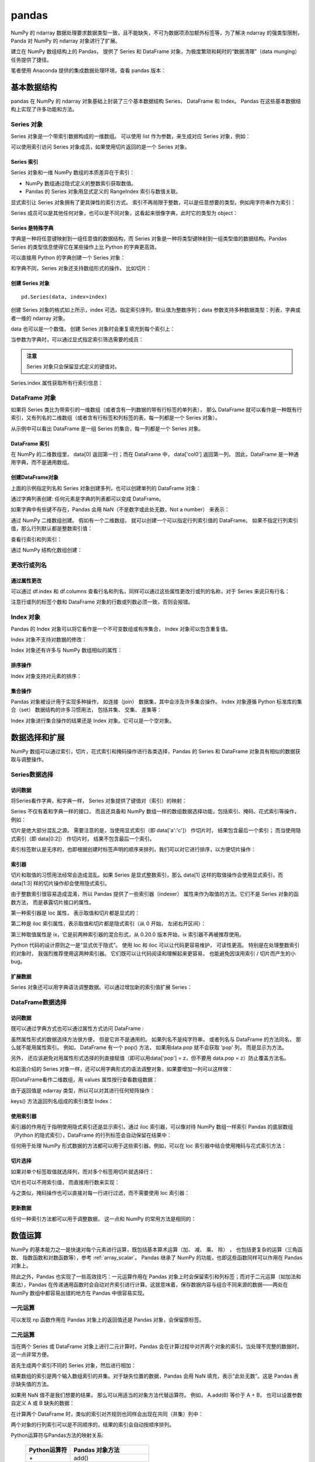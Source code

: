 pandas
================

NumPy 的 ndarray 数据处理要求数据类型一致，且不能缺失，不可为数据项添加额外标签等，为了解决 ndarray 的强类型限制，Panda 对 NumPy 的 ndarray 对象进行了扩展。

建立在 NumPy 数组结构上的 Pandas， 提供了 Series 和 DataFrame 对象，为极度繁琐和耗时的“数据清理”（data munging）任务提供了捷径。

笔者使用 Anaconda 提供的集成数据处理环境，查看 pandas 版本：

.. code-block:: python
  :linenos:
  :lineno-start: 0
  
  import pandas as pd
  print(pd.__version__)
  
  >>>
  0.20.3

基本数据结构
-------------------

pandas 在 NumPy 的 ndarray 对象基础上封装了三个基本数据结构 Series、 DataFrame 和 Index。 Pandas 在这些基本数据结构上实现了许多功能和方法。

Series 对象
~~~~~~~~~~~~~~~~ 

Series 对象是一个带索引数据构成的一维数组。 可以使用 list 作为参数，来生成对应 Series 对象，例如：

.. code-block:: python
  :linenos:
  :lineno-start: 0
    
  sdata = pd.Series([1, 2, 3.14])
  print(sdata)
  
  >>>
  0    1.00  # 默认使用从 0 开始的整数作为索引
  1    2.00
  2    3.14
  dtype: float64

  print(type(sdata).__name__)
  print(sdata.dtype)
  
  >>>
  Series
  float64

可以使用索引访问 Series 对象成员，如果使用切片返回的是一个 Series 对象。

.. code-block:: python
  :linenos:
  :lineno-start: 0
    
  print(type(sdata[1]).__name__, sdata[1])
  print(type(sdata[0:-1]).__name__)  
  
  >>>
  float64 2
  Series

Series 索引
``````````````

Series 对象和一维 NumPy 数组的本质差异在于索引：

- NumPy 数组通过隐式定义的整数索引获取数值。
- Pandas 的 Series 对象用显式定义的 RangeIndex 索引与数值关联。

.. code-block:: python
  :linenos:
  :lineno-start: 0
  
  # 打印 RangeIndex 类型
  print(sdata.index)
  
  >>>
  RangeIndex(start=0, stop=3, step=1)

显式索引让 Series 对象拥有了更具弹性的索引方式。 索引不再局限于整数，可以是任意想要的类型。例如用字符串作为索引：

.. code-block:: python
  :linenos:
  :lineno-start: 0
  
  sdata = pd.Series([1, 2, 3.14], index=['num1', 'num2', 'pi'])
  print(sdata)
  
  >>>
  num1    1.00
  num2    2.00
  pi      3.14
  dtype: float64
  
  # 使用字符串作为索引  
  print(sdata['pi'])
  
  >>>
  3.14

Series 成员可以是其他任何对象，也可以是不同对象，这看起来很像字典，此时它的类型为 object：

.. code-block:: python
  :linenos:
  :lineno-start: 0
  
  sdata = pd.Series({'a': 1, 'b': 2, 'c': 'abc'})
  print(sdata)
  
  >>>
  a      1
  b      2
  c    abc
  dtype: object

Series 是特殊字典
``````````````````

字典是一种将任意键映射到一组任意值的数据结构，而 Series 对象是一种将类型键映射到一组类型值的数据结构。Pandas Series 的类型信息使得它在某些操作上比 Python 的字典更高效。

可以直接用 Python 的字典创建一个 Series 对象：

.. code-block:: python
  :linenos:
  :lineno-start: 0
  
  id_dicts = {'John': 100,
              'Tom' : 101,
              'Bill': 102}
  ids = pd.Series(id_dicts)
  print(ids['Bill'])
  
  >>>
  102
  
  # 元素顺序按照索引字母大小进行排序
  print(ids)
  
  >>>
  Bill    102
  John    100
  Tom     101
  dtype: int64

和字典不同，Series 对象还支持数组形式的操作， 比如切片：

.. code-block:: python
  :linenos:
  :lineno-start: 0
  
  # 注意切片索引顺序不是按照字典中元素定义顺序，而是按照 Series 对象的索引顺序
  sub_ids = ids['Bill':'John']
  print(sub_ids)
  
  >>>
  Bill    102
  John    100
  dtype: int64

创建 Series 对象
``````````````````

::

  pd.Series(data, index=index)

创建 Series 对象的格式如上所示，index 可选，指定索引序列，默认值为整数序列；data 参数支持多种数据类型：列表，字典或者一维的 ndarray 对象。

.. code-block:: python
  :linenos:
  :lineno-start: 0
    
  ndata = np.arange(1, 4, 1)
  sdata = pd.Series(ndata)
  print(sdata)
  
  >>>
  0    1
  1    2
  2    3
  dtype: int32

data 也可以是一个数值， 创建 Series 对象时会重复填充到每个索引上：

.. code-block:: python
  :linenos:
  :lineno-start: 0
  
  sdata = pd.Series(1, index=['a', 'b', 'c'])
  print(sdata)
  
  >>>
  a    1
  b    1
  c    1
  dtype: int64

当参数为字典时，可以通过显式指定索引筛选需要的成员：

.. code-block:: python
  :linenos:
  :lineno-start: 0

  subsdata = pd.Series({'a': 1, 'b': 2, 'c': 'abc'}, index=['a', 'c'])
  print(subsdata)
  
  >>>
  a    1
  c    abc
  dtype: object

.. admonition:: 注意

  Series 对象只会保留显式定义的键值对。

Series.index 属性获取所有行索引信息：

.. code-block:: python
  :linenos:
  :lineno-start: 0
  
  # 获取行索引信息
  print(subsdata.index)

  >>>
  Index(['a', 'c'], dtype='object')

DataFrame 对象
~~~~~~~~~~~~~~~~

如果将 Series 类比为带索引的一维数组（或者含有一列数据的带有行标签的单列表）， 那么 DataFrame 就可以看作是一种既有行索引，又有列名的二维数组（或者含有行标签和列标签的表，每一列都是一个 Series 对象）。

.. code-block:: python
  :linenos:
  :lineno-start: 0
  
  id_dicts = {'John': 100,
              'Tom' : 101,
              'Bill': 102}
  
  age_dicts = {'John': 20,
               'Tom' : 21,
               'Bill': 19}

  studentd = pd.DataFrame({'id':  pd.Series(id_dicts),
                          'age': pd.Series(age_dicts)})
  print(studentd)
  
  >>>
        age   id
  Bill   19  102
  John   20  100
  Tom    21  101

从示例中可以看出 DataFrame 是一组 Series 的集合，每一列都是一个 Series 对象。

DataFrame 索引
``````````````````

在 NumPy 的二维数组里， data[0] 返回第一行；而在 DataFrame 中， data['col0'] 返回第一列。 因此，DataFrame 是一种通用字典，而不是通用数组。

.. code-block:: python
  :linenos:
  :lineno-start: 0

  # 使用列名字访问特定列
  print(studentd['age'])
  
  >>>
  Bill    19
  John    20
  Tom     21
  Name: age, dtype: int64
  
  # 指定列名和行名
  print(studentd['age']['John'])
  
  >>>
  20

创建DataFrame对象 
```````````````````

上面的示例指定列名和 Series 对象创建多列，也可以创建单列的 DataFrame 对象：

.. code-block:: python
  :linenos:
  :lineno-start: 0
  
  # 以下两种创建方式等价
  ids = pd.Series(id_dicts)
  
  # 通过 Series 对象字典创建
  studentd = pd.DataFrame({'id': ids})
  studentd = pd.DataFrame(ids, columns=['id'])

通过字典列表创建: 任何元素是字典的列表都可以变成 DataFrame。 

.. code-block:: python
  :linenos:
  :lineno-start: 0
    
  # 创建字典列表
  num = [{'num0': i, 'num*3': 3 * i} for i in range(3)]
  print(num)
  
  >>>
  [{'num0': 0, 'num*3': 0}, {'num0': 1, 'num*3': 3}, {'num0': 2, 'num*3': 6}]
  
  # 创建 DataFrame 对象
  print(pd.DataFrame(num))
  
  >>>
     num*3  num0
  0      0     0
  1      3     1
  2      6     2

如果字典中有些键不存在，Pandas 会用 NaN（不是数字或此处无数，Not a number） 来表示：

.. code-block:: python
  :linenos:
  :lineno-start: 0
    
  numd = pd.DataFrame([{'a': 1, 'b': 2}, {'b': 3, 'c': 4}])
  print(numd)
  
       a  b    c
  0  1.0  2  NaN
  1  NaN  3  4.0

通过 NumPy 二维数组创建。 假如有一个二维数组， 就可以创建一个可以指定行列索引值的 DataFrame。 如果不指定行列索引值，那么行列默认都是整数索引值：

.. code-block:: python
  :linenos:
  :lineno-start: 0
  
  narray = np.random.randint(3, size=(3, 2))
  print(narray)
  
  >>>
  [[2 0]
   [2 2]
   [2 1]]
   
  df = pd.DataFrame(narray,
                    columns = ['foo', 'bar'],
                    index=['a', 'b', 'c'])
  print(df)
  
  >>>
     foo  bar
  a    2    0
  b    2    2
  c    2    1

查看行索引和列索引：

.. code-block:: python
  :linenos:
  :lineno-start: 0

  print(df.index)
  print(df.columns)  
  
  >>>
  Index(['a', 'b', 'c'], dtype='object')
  Index(['foo', 'bar'], dtype='object')
    
通过 NumPy 结构化数组创建：

.. code-block:: python
  :linenos:
  :lineno-start: 0
  
  A = np.ones(3, dtype=[('A', 'i8'), ('B', 'f8')])
  print(A)
  
  >>>
  [(1,  1.) (1,  1.) (1,  1.)]
  
  print(pd.DataFrame(A))
  
  >>>
     A    B
  0  1  1.0
  1  1  1.0
  2  1  1.0

更改行或列名
~~~~~~~~~~~~~~~

通过属性更改
```````````````

可以通过 df.index 和 df.columns 查看行名和列名，同样可以通过这些属性更改行或列的名称，对于 Series 来说只有行名：

.. code-block:: python
  :linenos:
  :lineno-start: 0
  
  narray = np.random.randint(3, size=(3, 2))
  df = pd.DataFrame(narray,
                    columns = ['foo', 'bar'],
                    index=['a', 'b', 'c'])
  
  # 更新行索引标签                 
  df.index = [0, 1, 2]
  print(df.index)
  
  # 更新列索引标签
  df.columns = ['a', 'b']
  print(df.columns)
  
  >>>
  Int64Index([0, 1, 2], dtype='int64')
  Index(['a', 'b'], dtype='object')
  
  print(df)

  >>>
     a  b
  0  0  0
  1  1  0
  2  0  2

注意行或列的标签个数和 DataFrame 对象的行数或列数必须一致，否则会报错。

Index 对象
~~~~~~~~~~~~~~

Pandas 的 Index 对象可以将它看作是一个不可变数组或有序集合， Index 对象可以包含重复值。 

.. code-block:: python
  :linenos:
  :lineno-start: 0
  
  # 可以包含重复值
  ind = pd.Index([2, 3, 5, 7, 7, 11])
  print(type(ind).__name__)
  
  >>>
  Int64Index
  
  # 索引访问元素
  print(ind[1])
  >>>
  3
  
  # 切片访问返回 Index 对象
  print(ind[::2])
  
  >>>
  Int64Index([2, 5, 7], dtype='int64')
  
Index 对象不支持对数据的修改：

.. code-block:: python
  :linenos:
  :lineno-start: 0
  
  ind[1] = 1
  
  >>>
  TypeError: Index does not support mutable operations

Index 对象还有许多与 NumPy 数组相似的属性：

.. code-block:: python
  :linenos:
  :lineno-start: 0
  
  print(ind.size, ind.shape, ind.ndim, ind.dtype)
  
  >>>
  6 (6,) 1 int64

排序操作
````````````

Index 对象支持对元素的排序：

.. code-block:: python
  :linenos:
  :lineno-start: 0

  ind = pd.Index([2, 4, 5, 1, 11])
  print(ind)
  
  >>>
  Int64Index([2, 4, 5, 1, 11], dtype='int64')
  
  ind = ind.sort_values()
  print(ind)
  
  >>>
  Int64Index([1, 2, 4, 5, 11], dtype='int64')

集合操作
``````````````````

Pandas 对象被设计用于实现多种操作， 如连接（join） 数据集，其中会涉及许多集合操作。 Index 对象遵循 Python 标准库的集合（set） 数据结构的许多习惯用法， 包括并集、 交集、 差集等：

.. code-block:: python
  :linenos:
  :lineno-start: 0
  
  indA = pd.Index([1, 3, 5, 7, 9])
  indB = pd.Index([2, 3, 5, 7, 11])
  
  # 交集，等价于 indA.intersection(indB)
  print(indA & indB)
  
  >>>
  Int64Index([3, 5, 7], dtype='int64')
  
  # 并集
  print(indA | indB)
  
  >>>
  Int64Index([1, 2, 3, 5, 7, 9, 11], dtype='int64')
  
  # 异或
  print(indA ^ indB)
  
  >>>
  Int64Index([1, 2, 9, 11], dtype='int64')

Index 对象进行集合操作的结果还是 Index 对象。它可以是一个空对象。

.. code-block:: python
  :linenos:
  :lineno-start: 0
  
  indA = pd.Index([1, 3, 5, 7, 9])
  indB = pd.Index([2])
  
  # 交集
  print(indA & indB)
  
  >>>
  Int64Index([], dtype='int64')

数据选择和扩展
---------------

NumPy 数组可以通过索引，切片，花式索引和掩码操作进行各类选择，Pandas 的 Series 和 DataFrame 对象具有相似的数据获取与调整操作。

Series数据选择
~~~~~~~~~~~~~~~~~

访问数据
```````````````

将Series看作字典，和字典一样， Series 对象提供了键值对（索引）的映射：

.. code-block:: python
  :linenos:
  :lineno-start: 0
  
  # 使用 in 或者 not in 判断键是否存在
  sdata = pd.Series([1, 2, 3.14], index=['num1', 'num2', 'pi'])
  
  # 等价于 sdata.index
  print(sdata.keys())
  print('pi' in sdata) # 等价于 'pi' in sdata.keys()
  
  >>>
  Index(['num1', 'num2', 'pi'], dtype='object')
  True
  
  # 判断值是否存在，Series.values 是 ndarray 类型
  print(sdata.values, type(sdata.values).__name__)
  print(1 in sdata.values)
  
  >>>
  [ 1.    2.    3.14] ndarray
  True

  # Series.items() 返回 zip 类型，可以转换为 list
  print(sdata.items())
  print(list(sdata.items()))
  
  >>>
  <zip object at 0x0000020B8A3DCF08>
  [('num1', 1.0), ('num2', 2.0), ('pi', 3.1400000000000001)]

Series 不仅有着和字典一样的接口， 而且还具备和 NumPy 数组一样的数组数据选择功能，包括索引、掩码、花式索引等操作，例如：

.. code-block:: python
  :linenos:
  :lineno-start: 0
  
  # 将显式索引作为切片，结果包含最后一个索引
  subs = sdata['num1':'num2']
  print(subs)
  
  >>>
  num1    1.0
  num2    2.0
  dtype: float64
  
  # 将隐式整数索引作为切片，结果不含最后一个索引
  print(sdata[0:2])
  print(sdata[-1:0:-1])
  
  >>>
  num1    1.0
  num2    2.0
  dtype: float64

  pi      3.14
  num2    2.00
  dtype: float64
    
  # 掩码，返回 bool 类型的 Series 掩码对象
  print((sdata > 1) & (sdata < 4))
  
  >>>
  num1    False
  num2     True
  pi       True
  dtype: bool
  
  # Series 掩码对象作为索引
  subs = sdata[(sdata > 1) & (sdata < 4)]
  print(subs)
  
  >>>
  num2    2.00
  pi      3.14
  dtype: float64
  
  # 花式索引
  subs = sdata[['num1', 'pi']]
  print(subs)
  
  >>>
  num1    1.00
  pi      3.14
  dtype: float64

切片是绝大部分混乱之源。 需要注意的是，当使用显式索引（即 data['a':'c']） 作切片时， 结果包含最后一个索引； 而当使用隐式索引（即 data[0:2]） 作切片时， 结果不包含最后一个索引。

索引标签默认是无序的，也即根据创建时标签声明的顺序来排列，我们可以对它进行排序，以方便切片操作：

.. code-block:: python
  :linenos:
  :lineno-start: 0

  sdata = pd.Series([1, 2, 3.14], index=['num2', 'num1', 'pi'])
  print(sdata)
  
  >>>
  num2    1.00
  num1    3.14
  pi      2.00
  dtype: float64
  
  # 对索引进行排序
  sdata = sdata.sort_index()
  print(sdata['num1':'num2'])
  
  >>>
  num1    2.0
  num2    1.0
  dtype: float64

索引器
````````````

切片和取值的习惯用法经常会造成混乱。如果 Series 是显式整数索引，那么 data[1] 这样的取值操作会使用显式索引，而 data[1:3] 样的切片操作却会使用隐式索引。

.. code-block:: python
  :linenos:
  :lineno-start: 0
  
  sdata = pd.Series([1, 2, 3.14], index=[1, 2, 3])
  print(sdata[1]) # 显式索引，使用 sdata[0] 将报错
  
  >>>
  1.0
  
  print(sdata[0:2]) # 隐式索引，不含 sdata[2]
  
  >>>
  1    1.0
  2    2.0
  dtype: float64

由于整数索引很容易造成混淆，所以 Pandas 提供了一些索引器（indexer） 属性来作为取值的方法。它们不是 Series 对象的函数方法， 而是暴露切片接口的属性。

第一种索引器是 loc 属性， 表示取值和切片都是显式的：

.. code-block:: python
  :linenos:
  :lineno-start: 0
  
  sdata = pd.Series([1, 2, 3.14], index=[1, 2, 3])
  print(sdata.loc[1])   # 显式索引
  
  >>>
  1.0
  
  print(sdata.loc[1:2]) # 显式索引
  
  >>>
  1    1.0
  2    2.0
  dtype: float64

第二种是 iloc 索引属性，表示取值和切片都是隐式索引（从 0 开始， 左闭右开区间）：

.. code-block:: python
  :linenos:
  :lineno-start: 0
  
  sdata = pd.Series([1, 2, 3.14], index=[1, 2, 3])
  print(sdata.iloc[1])  # 隐式索引

  >>>  
  2.0
  
  print(sdata.iloc[1:2])# 隐式索引
  
  >>>
  2    2.0
  dtype: float64
  
第三种取值属性是 ix，它是前两种索引器的混合形式，从 0.20.0 版本开始，ix 索引器不再被推荐使用。

Python 代码的设计原则之一是“显式优于隐式”。 使用 loc 和 iloc 可以让代码更容易维护， 可读性更高。 特别是在处理整数索引的对象时， 我强烈推荐使用这两种索引器。 它们既可以让代码阅读和理解起来更容易， 也能避免因误用索引 / 切片而产生的小 bug。

扩展数据
```````````````

Series 对象还可以用字典语法调整数据。可以通过增加新的索引值扩展 Series：

.. code-block:: python
  :linenos:
  :lineno-start: 0
  
  sdata['e'] = 2.72
  print(sdata)
  
  >>>
  num1    1.00
  num2    2.00
  pi      3.14
  e       2.72
  dtype: float64

DataFrame数据选择
~~~~~~~~~~~~~~~~~~

访问数据
```````````````

既可以通过字典方式也可以通过属性方式访问 DataFrame :

.. code-block:: python
  :linenos:
  :lineno-start: 0
  
  studentd = pd.DataFrame({'id':  pd.Series(id_dicts),
                          'age': pd.Series(age_dicts)})
  print(studentd['id']['John']) # 字典键方式访问
  
  >>>
  100
  
  print(studentd['id']) # 列属性方式访问

  >>>
  Bill    102
  John    100
  Tom     101
  Name: id, dtype: int64
 
  print(studentd['id']['John']) # 列属性和行属性方式访问
  
  >>>
  100 

虽然属性形式的数据选择方法很方便， 但是它并不是通用的。 如果列名不是纯字符串， 或者列名与 DataFrame 的方法同名， 那么就不能用属性索引。 例如， DataFrame 有一个 pop() 方法， 如果用data.pop 就不会获取 'pop' 列， 而是显示为方法。

另外， 还应该避免对用属性形式选择的列直接赋值（即可以用data['pop'] = z，但不要用 data.pop = z）防止覆盖方法名。

和前面介绍的 Series 对象一样，还可以用字典形式的语法调整对象，如果要增加一列可以这样做：

.. code-block:: python
  :linenos:
  :lineno-start: 0
  
  # 等价于 studentd['newcol'] = studentd.id + studentd.age
  studentd['newcol'] = studentd['id'] + studentd['age']
  print(studentd)
  
  >>>
        age   id  newcol
  Bill   19  102     121
  John   20  100     120
  Tom    21  101     122

将DataFrame看作二维数组，用 values 属性按行查看数组数据：

.. code-block:: python
  :linenos:
  :lineno-start: 0
  
  print(studentd.values, '\n', type(studentd.values).__name__)
  
  >>>
  [[ 19 102]
   [ 20 100]
   [ 21 101]] 
   ndarray

由于返回值是 ndarray 类型，所以可以对其进行任何矩阵操作：

.. code-block:: python
  :linenos:
  :lineno-start: 0
  
  # 获取行数据（获取一列数据要传递列索引）
  print(studentd.values[0])
  
  >>>
  [ 19 102]
  
  print(studentd.values.T)
  
  >>>
  [[ 19  20  21]
   [102 100 101]]
   
  print(studentd.keys())

keys() 方法返回列名组成的索引类型 Index：

.. code-block:: python
  :linenos:
  :lineno-start: 0
    
  >>>
  Index(['age', 'id'], dtype='object')

使用索引器
``````````````

索引器的作用在于指明使用隐式索引还是显示索引。通过 iloc 索引器，可以像对待 NumPy 数组一样索引 Pandas 的底层数组（Python 的隐式索引），DataFrame 的行列标签会自动保留在结果中：

.. code-block:: python
  :linenos:
  :lineno-start: 0
  
  print(studentd.iloc[:1, :2])
  
  >>>
        age   id
  Bill   19  102

任何用于处理 NumPy 形式数据的方法都可以用于这些索引器。例如，可以在 loc 索引器中结合使用掩码与花式索引方法：  

.. code-block:: python
  :linenos:
  :lineno-start: 0
  
  # 选择 age >= 20 的学生的 id 信息
  print(studentd.loc[studentd.age >= 20, ['id']])
  
  >>>
        id
  John  100  
  Tom   102  

切片选择
```````````````

如果对单个标签取值就选择列，而对多个标签用切片就选择行：

.. code-block:: python
  :linenos:
  :lineno-start: 0
  
  # 列选取，返回 Series 对象
  print(studentd['age'])
  
  >>>
  Name: age, dtype: int64
  
  # 行选取，返回 DataFrame 对象
  print(studentd['John':'Tom'])
  
  >>>
        age   id
  John   20  100
  Tom    21  101

切片也可以不用索引值， 而直接用行数来实现：

.. code-block:: python
  :linenos:
  :lineno-start: 0
  
  print(studentd[1:3])

  >>>
        age   id
  John   20  100
  Tom    21  101

与之类似，掩码操作也可以直接对每一行进行过滤，而不需要使用 loc 索引器：  

.. code-block:: python
  :linenos:
  :lineno-start: 0
    
  print(studentd[studentd.age >= 20])
  
  >>>
        age   id
  John   20  100
  Tom    21  101

更新数据
`````````````

任何一种索引方法都可以用于调整数据， 这一点和 NumPy 的常用方法是相同的：

.. code-block:: python
  :linenos:
  :lineno-start: 0
  
  studentd.loc['John', 'age'] = 23 
  print(studentd)
  
  >>>
        age   id
  Bill   19  102
  John   23  100
  Tom    21  101

  # 更新第一行的值全为 5
  studentd.iloc[0] = 5
  print(studentd)  
    
        age   id
  Bill    5    5
  John   20  100
  Tom    21  101  

数值运算
-----------

NumPy 的基本能力之一是快速对每个元素进行运算，既包括基本算术运算（加、 减、 乘、 除） ， 也包括更复杂的运算（三角函数、 指数函数和对数函数等），参考 :ref:`array_scalar`。 Pandas 继承了 NumPy 的功能，也即这些函数同样可以作用在 Pandas 对象上。

除此之外，Pandas 也实现了一些高效技巧：一元运算作用在 Pandas 对象上时会保留索引和列标签；而对于二元运算（如加法和乘法），Pandas 在传递通用函数时会自动对齐索引进行计算。这就意味着，保存数据内容与组合不同来源的数据——两处在NumPy 数组中都容易出错的地方在 Pandas 中很容易实现。

一元运算
~~~~~~~~

.. code-block:: python
  :linenos:
  :lineno-start: 0
  
  sdata = pd.Series(np.arange(4))
  print(sdata * 2)
  
  >>>  
  0    0
  1    2
  2    4
  3    6
  dtype: int32

可以发现 np 函数作用在 Pandas 对象上的返回值还是 Pandas 对象，会保留原标签。

.. code-block:: python
  :linenos:
  :lineno-start: 0
  
  df = pd.DataFrame(np.arange(4).reshape(2, 2), columns=['a', 'b'])
  print(np.sin(df / 4 * np.pi))
  
  >>>
       a         b
  0  0.0  0.707107
  1  1.0  0.707107

二元运算
~~~~~~~~

当在两个 Series 或 DataFrame 对象上进行二元计算时，Pandas 会在计算过程中对齐两个对象的索引。当处理不完整的数据时，这一点非常方便。

.. code-block:: python
  :linenos:
  :lineno-start: 0
  
  sdata0 = pd.Series(np.arange(3))
  sdata1 = pd.Series(np.arange(2))
  print(sdata0)
  print(sdata1)
  
  >>>
  0    0
  1    1
  2    2
  dtype: int32
  0    0
  1    1
  dtype: int32

首先生成两个索引不同的 Series 对象，然后进行相加：

.. code-block:: python
  :linenos:
  :lineno-start: 0
  
  print(sdata0 + sdata1)
  
  >>>
  0    0.0
  1    2.0
  2    NaN
  dtype: float64
 
结果数组的索引是两个输入数组索引的并集。对于缺失位置的数据，Pandas 会用 NaN 填充，表示“此处无数”。这是 Pandas 表示缺失值的方法。

如果用 NaN 值不是我们想要的结果， 那么可以用适当的对象方法代替运算符。 例如， A.add(B) 等价于 A + B， 也可以设置参数自定义 A 或 B 缺失的数据：

.. code-block:: python
  :linenos:
  :lineno-start: 0
  
  # sdata1 中缺失的索引 2 的值将使用 0 替代
  print(sdata0.add(sdata1, fill_value=0))
  
  >>>
  0    0.0
  1    2.0
  2    2.0  # 0 + 2
  dtype: float64

在计算两个 DataFrame 时，类似的索引对齐规则也同样会出现在共同（并集）列中：

.. code-block:: python
  :linenos:
  :lineno-start: 0

  df0 = pd.DataFrame(np.arange(4).reshape(2,2), columns=list('BA'))  
  df1 = pd.DataFrame(np.arange(2).reshape(2,1), columns=list('A'))

  print(df0)
  print(df1)
  
  >>>
     B  A
  0  0  1
  1  2  3
     A
  0  0
  1  1
  
  # 填充缺省值 NaN
  print(df0 + df1)
  >>>
     A   B
  0  1 NaN
  1  4 NaN
  
  # 指定缺省值
  print(df0.sub(df1, fill_value=0))
  >>>
     A    B
  0  1  0.0
  1  2  2.0

两个对象的行列索引可以是不同顺序的，结果的索引会自动按顺序排列。 

Python运算符与Pandas方法的映射关系:

  ============ ============
  Python运算符 Pandas 对象方法
  ============ ============
  \+            add()
  \-            sub()、 subtract()
  \*            mul()、 multiply()
  /            truediv()、 div()、 divide()
  //           floordiv()
  %            mod()
  \*\*           pow()
  ============ ============
 
DataFrame与Series的运算
~~~~~~~~~~~~~~~~~~~~~~~

DataFrame 与 Series 之间的运算遵循 NumPy 中二维数组和一维数组之间的广播运算规则。

.. code-block:: python
  :linenos:
  :lineno-start: 0
  
  narray0 = np.array([2,2])
  narray1 = np.array([[1,1],[2,2]])
  print(narray0 + narray1)
  
  >>>
  [[3 3]
   [4 4]]
   
  sdata = pd.Series(narray0, index=list('AB'))
  print(sdata)
  
  >>>
  A    2
  B    2
  dtype: int32
  
  df = pd.DataFrame(narray1, columns=list('AB'))
  print(df)
  
  >>>
     A  B
  0  1  2
  1  1  2
  
  print(sdata + df)

  >>>
     A  B
  0  3  3
  1  4  4

根据 NumPy 的广播规则，让二维数组减自身的一行数据会按行计算。如果想按列计算，就需要利用前面介绍过的运算符方法， 通过 axis 参数设置：

.. code-block:: python
  :linenos:
  :lineno-start: 0
    
  # 默认按行计算  
  print(df + df.iloc[0])
  
  >>>
     A  B
  0  2  2
  1  3  3
  
  # 按列相加
  print(df.add(df['A'], axis=0))
  
  >>>
     A  B
  0  2  2
  1  4  4

这些行列索引的保留与对齐方法说明 Pandas 在运算时会一直保存这些数据内容， 从而避免在处理数据类型有差异和 / 或维度不一致的 NumPy 数组时可能遇到的问题。

缺失值处理
-----------

现实中采集的数据很少是干净整齐的，许多目前流行的数据集都会有数据缺失的现象。

通常有两种方式表示缺失值： 

1. 通过一个覆盖全局的掩码表示缺失值，例如 R 语言为每个元素保留 1 bit 用于标记缺失值。
2. 用一个标签值（sentinel value） 表示缺失值，比如用 NaN（不是一个数） 表示缺失的浮点数。

Pandas 选择用标签方法表示缺失值，包括两种 Python 原有的缺失值： 浮点数据类型的 NaN 值， 以及 Python 的 None 对象。

None
~~~~~~~~~~

None 是一个 Python 内置对象，经常在代码中表示缺失值。 

.. code-block:: python
  :linenos:
  :lineno-start: 0

  print(None, type(None).__name__)
  
  >>>
  None NoneType
  
由于 None 是一个 Python 对象，只能用于 'object' 数组类型（即由 Python 对象构成的数组），不能用于其他类型的数组：

.. code-block:: python
  :linenos:
  :lineno-start: 0
  
  print(np.array([1, None, 3, 4], dtype=object))
  
  >>>
  [1 None 3 4]
  
  # 如果不是 object 类型将报错
  print(np.array([1, None, 3, 4], dtype=int))

  >>>
  TypeError: int() argument must be a string, a bytes-like 
  object or a number, not 'NoneType'

这里 dtype=object 表示 NumPy 认为由于这个数组是 Python 对象构成的，因此将其类型判断为 object。虽然这种类型在某些情景中非常有用，对数据的任何操作最终都会在 Python 层面完成，但是在进行常见的快速操作时，这种类型比其他原生类型数组要更耗时。

由于 Python 没有对 None 对象定义加减等运算操作，所以在包含 None 的数组上执行这类操作均会报错。

.. code-block:: python
  :linenos:
  :lineno-start: 0
  
  narray = np.array([1, None, 3, 4], dtype=object)
  print(narray.sum())
  
  >>>
  TypeError: unsupported operand type(s) for +: 'int' and 'NoneType'

在 Pandas 中，None 被自动转化为 NaN 类型，由于 NaN 是特殊的浮点数，所以生成的对象类型默认为浮点型 float64： 

.. code-block:: python
  :linenos:
  :lineno-start: 0
    
  ps = pd.Series([1, 2, None])
  print(ps)
  
  >>>
  0    1.0
  1    2.0
  2    NaN
  dtype: float64

当为一个整型对象的元素赋值为 None 时，类型自动转换为 float64：

.. code-block:: python
  :linenos:
  :lineno-start: 0
  
  ps = pd.Series([1, 2])
  print(ps.dtype)
  
  >>>
  int64
  
  ps[0] = None
  print(ps)
  
  >>>
  0    NaN
  1    2.0
  dtype: float64

NaN
~~~~~~~~~~~~~

NaN（全称 Not a Number，不是一个数字），是一种按照 IEEE 浮点数标准设计、在任何系统中都兼容的特殊浮点数。表示未定义或不可表示的值。

IEEE 754-1985中，用指数部分全为1、小数部分非零表示NaN。以32位IEEE单精度浮点数的NaN为例，按位表示即：S111 1111 1AXX XXXX XXXX XXXX XXXX XXXX，S为符号位，符号位S的取值无关紧要；A是小数部分的最高位（the most significant bit of the significand），其取值表示了 NaN 的类型：X 不能全为0，并被称为 NaN 的payload。

通常返回 NaN 的运算有如下三种：

1. 至少有一个参数是 NaN 的运算

2. 不定式

  - 下列除法运算：0/0、∞/∞、∞/−∞、−∞/∞、−∞/−∞
  - 下列乘法运算：0×∞、0×−∞
  - 下列加法运算：∞ + (−∞)、(−∞) + ∞
  - 下列减法运算：∞ - ∞、(−∞) - (−∞)

3. 产生复数结果的实数运算。例如：

  - 对负数进行开偶次方的运算
  - 对负数进行对数运算
  - 对正弦或余弦到达域以外的数进行反正弦或反余弦运算

由于 NaN 是特殊的浮点数，所以当数组成员包含 NaN 时，其类型为浮点型，默认为 float64。 

.. code-block:: python
  :linenos:
  :lineno-start: 0
    
  narray = np.array([1, np.nan, 3, 4])
  print(narray.dtype)
  
  >>>
  float64
  
  # 作用在 NaN 上的运算总是返回 NaN
  print(narray.sum())
  
  >>>
  nan
  
  # 指定类型为 int 将报错
  narray = np.array([1, np.nan, 3, 4], dtype=int)
  
  >>>
  ValueError: cannot convert float NaN to integer

NumPy 同时提供了一类特殊的累计函数，参考 :ref:`converge`，它们可以忽略缺失值的影响：

.. code-block:: python
  :linenos:
  :lineno-start: 0
    
  print(np.nansum(narray))
  
  >>>
  8.0
  
  print(np.nanmin(narray), np.nanmax(narray))
  
  >>>
  1.0 4.0

.. admonition:: 注意

  NaN 是一种特殊的浮点数， 不是整数、 字符串以及其他数据类型。

np.nan 表示常量 NaN，如果在创建 Pandas 对象时，包含 np.nan 成员，则对象 dtype 自动转化为 float64 类型，同样赋值操作也会改变 dtype：

.. code-block:: python
  :linenos:
  :lineno-start: 0
    
  ps = pd.Series([1, 2, np.nan])
  print(ps.dtype)
  
  >>>
  float64
  
  ps = pd.Series([1, 2])
  print(ps.dtype)
  
  >>>
  int64
  
  ps[0] = np.nan
  print(ps)
  
  >>>
  0    NaN
  1    2.0
  dtype: float64

缺失值转换规则
~~~~~~~~~~~~~~~

Pandas对不同类型缺失值的转换规则：

  ========= ====================== ========
  类型      缺失值转换规则         NA标签值
  ========= ====================== ========
  floating  无变化                 np.nan
  object    无变化                 None 或 np.nan
  integer   强制转换为 float64     np.nan
  boolean   强制转换为 float64     np.nan
  boolean   无变化                 None
  ========= ====================== ========

以 bool 类型为例，分别对元素赋值 None 和 np.nan，观察类型变化：

.. code-block:: python
  :linenos:
  :lineno-start: 0
  
  ps = pd.Series([1, 0, 1], dtype=bool)
  
  # 赋值为 None 等价于 False 类型不变
  ps[1] = None
  print(ps)
  
  >>>
  0     True
  1    False
  2     True
  dtype: bool 
  
  # 赋值为 np.nan 类型转换为 float64
  ps[1] = np.nan
  print(ps)

  >>>
  0    1.0
  1    NaN
  2    1.0
  dtype: float64 

缺失值函数
~~~~~~~~~~~~

Pandas 提供了一些列用于处理确实值的函数或方法。例如发现缺失值，替换缺失值等。

发现缺失值
```````````````

Pandas 数据结构有两种有效的方法可以发现缺失值：isnull() 和 notnull()。每种方法都返回布尔类型的掩码数据，例如：

.. code-block:: python
  :linenos:
  :lineno-start: 0
  
  ps = pd.Series([1, np.nan, None])
  print(ps.isnull())
  
  >>>
  0    False
  1     True
  2     True
  dtype: bool
  
  # 与 isnull() 方法相反
  print(ps.notnull())
  
  >>>
  0     True
  1    False
  2    False
  dtype: bool

布尔类型掩码数组可以直接作为 Series 或 DataFrame 的索引使用：

.. code-block:: python
  :linenos:
  :lineno-start: 0
  
  ps = pd.Series([1, np.nan, 2, None])
  print(ps[ps.notnull()])
  
  >>>
  0    1.0
  2    2.0
  dtype: float64

以上操作同样适用于 DataFrame 对象：

.. code-block:: python
  :linenos:
  :lineno-start: 0
  
  df = pd.DataFrame([1, np.nan, None])
  print(df.isnull())
  
  >>>
         0
  0  False
  1   True
  2   True

剔除缺失值
`````````````

dropna() 用于剔除缺失值，它返回一个数组副本。在 Series 上使用它非常简单：

.. code-block:: python
  :linenos:
  :lineno-start: 0
  
  # 剔除缺失值
  ps = pd.Series([1, np.nan, 2, None])
  print(ps.dropna())
  
  >>>
  0    1.0
  2    2.0
  dtype: float64

由于 Series 是一维的，任何元素是 NaN 都可以直接删除这一元素（相当于一列），而在 DataFrame 上使用它们时需要设置一些参数， 例如：

.. code-block:: python
  :linenos:
  :lineno-start: 0
    
  df = pd.DataFrame([[1, np.nan, 2],
                      [2, 3, 5],
                      [np.nan, 4, 6]])
  print(df)
  
  >>>
       0    1  2
  0  1.0  NaN  2
  1  2.0  3.0  5
  2  NaN  4.0  6

无法从 DataFrame 中单独剔除一个值，要么是剔除缺失值所在的整行，要么是整列。根据实际需求，来剔除整行或整列，DataFrame 中的 dropna() 会有一些参数可以配置。
默认情况下， dropna() 会剔除任何包含缺失值的整行数据：

.. code-block:: python
  :linenos:
  :lineno-start: 0
  
  print(df.dropna())
  
  >>>
       0    1  2
  1  2.0  3.0  5

可以设置按不同的坐标轴剔除缺失值， 比如 axis=1（或 axis='columns'） 会剔除任何包含缺失值的整列数据：

.. code-block:: python
  :linenos:
  :lineno-start: 0
  
  print(df.dropna(axis='columns'))
  
  >>>
     2
  0  2
  1  5
  2  6

这么做也会把非缺失值一并剔除，因为可能有时候只需要剔除全部是缺失值的行或列，或者绝大多数是缺失值的行或列。可以通过设置 how 或 thresh 参数来满足，它们可以设置剔除行或列缺失值的数量阈值。

默认设置是 how='any'， 也就是说只要有缺失值就剔除整行或整列（通过 axis 设置坐标轴）。还可以设置 how='all'， 这样就只会剔除全部是缺失值的行或列了：

.. code-block:: python
  :linenos:
  :lineno-start: 0
  
  df[3] = np.nan
  print(df)
  
  >>>
       0    1  2   3
  0  1.0  NaN  2 NaN
  1  2.0  3.0  5 NaN
  2  NaN  4.0  6 NaN
  
  df = df.dropna(axis='columns', how='all')
  print(df)
  
  >>>
       0    1  2
  0  1.0  NaN  2
  1  2.0  3.0  5
  2  NaN  4.0  6

还可以通过 thresh 参数设置行或列中非缺失值的最小数量，从而实现更加个性化的配置：

.. code-block:: python
  :linenos:
  :lineno-start: 0
  
  df = df.dropna(axis='rows', thresh=3)
  print(df)
  
  >>>
       0    1  2   3
  1  2.0  3.0  5 NaN

第 1 行与第 3 行被剔除了， 因为它们只包含两个非缺失值。

填充缺失值
``````````````````

有时可能并不想移除缺失值，而是想把它们替换成有效的数值。 有效的值可能是像 0、 1、 2 那样单独的值，也可能是经过填充（imputation） 或转换（interpolation） 得到的。 虽然你可以通过isnull() 方法建立掩码来填充缺失值， 但是 Pandas 为此专门提供了一个 fillna() 方法， 它将返回填充了缺失值后的数组副本。

.. code-block:: python
  :linenos:
  :lineno-start: 0
  
  ps = pd.Series([1, np.nan, 2, None], index=list('abcd'))
  print(ps)
  
  >>>
  a    1.0
  b    NaN
  c    2.0
  d    NaN
  dtype: float64

我们将用一个单独的值来填充缺失值， 例如用 -1：

.. code-block:: python
  :linenos:
  :lineno-start: 0
  
  print(ps.fillna(-1))
  
  >>>
  a    1.0
  b   -1.0
  c    2.0
  d   -1.0
  dtype: float64

可以用缺失值前面的有效值来从前往后填充（forward-fill）：

.. code-block:: python
  :linenos:
  :lineno-start: 0
  
  print(ps.fillna(method='ffill'))
  
  >>>
  a    1.0
  b    1.0
  c    2.0
  d    2.0
  dtype: float64

也可以用缺失值后面的有效值来从后往前填充（back-fill） ：

.. code-block:: python
  :linenos:
  :lineno-start: 0
  
  print(ps.fillna(method='bfill'))
  
  a    1.0
  b    2.0
  c    2.0
  d    NaN
  dtype: float64

无论是从前往后还是从后往前，NaN 之后或之前如果都是 NaN 则无法实现填充。

DataFrame 的操作方法与 Series 类似， 只是在填充时需要设置坐标轴参数 axis：

.. code-block:: python
  :linenos:
  :lineno-start: 0
  
  df = pd.DataFrame([[1, np.nan, 2],
                     [2, 3, 5],
                     [np.nan, np.nan, np.nan]])
  print(df)
  
  >>>
       0    1    2
  0  1.0  NaN  2.0
  1  2.0  3.0  5.0
  2  NaN  NaN  NaN
  
  # 从前向后填充行
  print(df.fillna(method='ffill', axis=1))
  
  >>>
       0    1    2
  0  1.0  1.0  2.0
  1  2.0  3.0  5.0
  2  NaN  NaN  NaN
  
  # 从后向前填充行
  print(df.fillna(method='bfill', axis=1))
  
  >>>
       0    1    2
  0  1.0  2.0  2.0
  1  2.0  3.0  5.0
  2  NaN  NaN  NaN

需要注意的是，假如在从前往后填充时，需要填充的缺失值前面没有值，那么它就仍然是缺失值，这个机制是递归填充。

.. code-block:: python
  :linenos:
  :lineno-start: 0
  
  # 从前向后填充列
  print(df.fillna(method='ffill', axis=0))
  
  >>>
       0    1    2
  0  1.0  NaN  2.0
  1  2.0  3.0  5.0
  2  2.0  3.0  5.0
 
  # 从后向前填充列
  print(df.fillna(method='bfill', axis=0))
  
  >>>
       0    1    2
  0  1.0  3.0  2.0
  1  2.0  3.0  5.0
  2  NaN  NaN  NaN

数据加载
--------------

Pandas 提供了丰富的数据加载接口，例如 pd.read_csv，pd.read_json，pd.read_sql 等。

csv 文件数据
~~~~~~~~~~~~

CSV 是逗号分隔值（Comma-Separated Values有时也称为字符分隔值，因为分隔字符也可以不是逗号）的缩写，其文件以纯文本形式存储表格数据（数字和文本）。可以使用记事本直接打开它，或者使用 Excel 打开。

名为 students.csv 的示例文件内容如下：

.. code-block:: python
  :linenos:
  :lineno-start: 0
  
  age,id,name
  20,100,John
  21,101,Tom
  19,102,Bill

读取数据
`````````````

.. code-block:: python
  :linenos:
  :lineno-start: 0
  
  # 参数 header 默认值为 0，表示以第一行为列索引
  # 等价于 df = pd.read_csv('students.csv')
  df = pd.read_csv('students.csv', header=0)
  print(df)
  
  >>>
     age   id  name
  0   20  100  John
  1   21  101   Tom
  2   19  102  Bill

read_csv() 方法具有非常丰富的参数，常用参数说明如下：

- sep：分隔符，默认是‘,’，CSV文件的分隔符
- header:列名所在 csv 中的行（列索引），默认第一行为列名（默认header=0），header=None 说明第一行不是列名，它会生成新的整数列名。
- names：当 csv 文件没有列名时候，可以用 names 加上要用的列名
- index_col：要用的行名（index），int或sequence或False，默认为 None，即默认添加从 0 开始的 index，若要用第一列作为行索引则 index_col = 0。

.. code-block:: python
  :linenos:
  :lineno-start: 0
  
  # header 为 None，表示 csv 第一行数据作为普通数据  
  df = pd.read_csv('students.csv', header=None)
  print(df)
  
  >>>
       0    1     2
  0  age   id  name
  1   20  100  John
  2   21  101   Tom
  3   19  102  Bill
  
  # 使用 names 指定列名
  df = pd.read_csv('students.csv', header=None, names=['a', 'b', 'c'])
  print(df)
  
       a    b     c
  0  age   id  name
  1   20  100  John
  2   21  101   Tom
  3   19  102  Bill  
  
  # 指定 csv 文件第一列为行名
  df = pd.read_csv('students.csv', header=0, index_col=0)
  print(df)
  
  >>>
        id  name
  age           
  20   100  John
  21   101   Tom
  19   102  Bill 

分块读取
```````````

read_csv() 的 chunksize 参数支持指定每次读取的行数，返回的是一个可迭代的对象 TextFileReader，这对于读取超大文件特别有用：

.. code-block:: python
  :linenos:
  :lineno-start: 0
  
  # 每次读取两行
  tfr = pd.read_csv('students.csv', header=0, chunksize=2)
  print(type(tfr).__name__)
  
  >>>
  TextFileReader
  
  for chunk in tfr:
      print('------------------')
      print(chunk)
      
  >>>    
  ------------------
     age   id  name
  0   20  100  John
  1   21  101   Tom
  ------------------
     age   id  name
  2   19  102  Bill

可以看到每次从 TextFileReader 迭代对象读取时都会带上列名。

保存数据
`````````````

to_csv() 用于写出数据到文件，注意 index 参数指明是否写出行信息：

.. code-block:: python
  :linenos:
  :lineno-start: 0
  
  studentdf = pd.DataFrame({'id': [100,101,102],
                            'name':['John', 'Tom', 'Bill'],
                            'age': [20, 21, 19]})
  studentdf.to_csv('students.csv', index=False)

其他数据类型
~~~~~~~~~~~~

以下列出 Pandas 支持的数据文件类型，以及读取和保存的方法：
  
  ============= ============ ================ ===============
  数据格式类型    描述       读取方法         写出方法
  ============= ============ ================ ===============
  text          CSV          read_csv         to_csv
  text          JSON         read_json        to_json
  text          HTML         read_html        to_html
  text          本地粘贴板   read_clipboard   to_clipboard
  binary        Excel        read_excel       to_excel
  binary        HDF5         read_hdf         to_hdf
  binary        Feather包    read_feather     to_feather
  binary        Parquet      read_parquet     to_parquet
  binary        Msgpack      read_msgpack     to_msgpack
  binary        Stata        read_stata       to_stata
  binary        SAS          read_sas        
  binary        Pickle       read_pickle      to_pickle
  SQL           SQL          read_sql         to_sql
  SQL           谷歌BigQuery read_gbq         to_gbq
  ============= ============ ================ ===============

查看行数据
~~~~~~~~~~~~~

head(n) 方法用于查看从头部开始的 n 行数据： 

.. code-block:: python
  :linenos:
  :lineno-start: 0
  
  df = pd.read_csv('students.csv', header=0)
  print(df.head(2))
  
  >>>
     age   id  name
  0   20  100  John
  1   21  101   Tom

tail(n) 方法用于查看尾部的 n 行数据：

.. code-block:: python
  :linenos:
  :lineno-start: 0
  
  print(df.tail(2))
  
  >>>
     age   id  name
  1   21  101   Tom
  2   19  102  Bill

当我们对一个很大的数据文件一无所知时，可以打开前几行观察数据的类型，列标签等。

层级索引
--------------

一级索引的 Series 看起来很像一维数组，且是单列数组。DataFrame 可以看做有两个索引的二维数组。

通过层级索引（hierarchical indexing，也被称为多级索引，multi-indexing）配合多个有不同等级（level）的一级索引一起使用，这样就可以将高维数组转换成类似一维 Series 和二维 DataFrame 对象的形式。

多级索引的 Series
~~~~~~~~~~~~~~~~~

多级索引的 Series，索引是一个二维数组，相当于多个索引决定一个值，类似于 DataFrame 的行索引和列索引：

.. code-block:: python
  :linenos:
  :lineno-start: 0
  
  ps = pd.Series([90, 80, 95, 91, 92, 88], index=[['John'] * 3 + ['Tom'] * 3, 
                  ['Maths', 'English', 'Chemistry'] * 2])
  print(ps)
  
  >>>
  John  Maths        90
        English      80
        Chemistry    95
  Tom   Maths        91
        English      92
        Chemistry    88
  dtype: int64

  print(ps.index)
  
  >>>
  MultiIndex(levels=[['John', 'Tom'], ['Chemistry', 'English', 'Maths']],
           labels=[[0, 0, 0, 1, 1, 1], [2, 1, 0, 2, 1, 0]])

此时的索引类型为 MultiIndex。MultiIndex 里面的 levels 属性表示索引的等级，可以看到 John 和 Tom 处在第一级，各科课程名称为第二级。

labels 标签包含了各个索引等级对应的数据的整数索引。

.. code-block:: python
  :linenos:
  :lineno-start: 0
  
  # 使用一级索引查看数据
  print(ps['Tom'])
  
  >>>  
  Maths        91
  English      92
  Chemistry    88
  dtype: int64
  
  # 使用切片查看二级索引 Maths 数据
  print(ps[:, 'Maths'])
  
  >>>
  John    90
  Tom     91
  dtype: int64

多级索引 Series 转 DataFrame
````````````````````````````

unstack() 方法可以快速将一个多级索引的 Series 转化为普通索引的 DataFrame：

.. code-block:: python
  :linenos:
  :lineno-start: 0

  df = ps.unstack()
  print(type(df).__name__)
  
  >>>
  DataFrame
  
  print(df)
  
  >>>
        Chemistry  English  Maths
  John         95       80     90
  Tom          88       92     91

stack() 方法实现相反的转换：

.. code-block:: python
  :linenos:
  :lineno-start: 0

  print(df.stack())
  
  >>>
  John  Chemistry    95
        English      80
        Maths        90
  Tom   Chemistry    88
        English      92
        Maths        91
  dtype: int64

增加索引层级
`````````````

如果我们可以用含多级索引的一维 Series 数据表示二维数据，那么我们就可以用 Series 或 DataFrame 表示三维甚至更高维度的数据。 多级索引每增加一级，就表示数据增加一维， 利用这一特点就可以轻松表示任意维度的数据了。

假如上面示例中的学生成绩是 2012 年数据，我们要添加 2013 年的数据，只需要增加一个新的索引层级即可：

.. code-block:: python
  :linenos:
  :lineno-start: 0
  
  newps = pd.DataFrame({'2012': ps, '2013': [98,87,93, 90,91,84]})
  print(newps)
  
  >>>
                  2012  2013
  John Maths        90    98
       English      80    87
       Chemistry    95    93
  Tom  Maths        91    90
       English      92    91
       Chemistry    88    84

当然我们可以使用 stack() 转化为 Series 类型：

.. code-block:: python
  :linenos:
  :lineno-start: 0
  
  print(newps.stack())

  >>>
  John  Maths      2012    90
                   2013    98
        English    2012    80
                   2013    87
        Chemistry  2012    95
                   2013    93
  Tom   Maths      2012    91
                   2013    90
        English    2012    92
                   2013    91
        Chemistry  2012    88
                   2013    84    

这一实现效果令人惊喜。求取各科平均成绩非常简单：

.. code-block:: python
  :linenos:
  :lineno-start: 0
  
  # 求取两年各科平均成绩
  average = (newps['2013'] + newps['2012']) / 2
  print(average.unstack())
  
  >>>
        Chemistry  English  Maths
  John       94.0     83.5   94.0
  Tom        86.0     91.5   90.5

创建多级索引
~~~~~~~~~~~~~

有多种方式创建多级索引 MultiIndex 对象：

- MultiIndex.from_arrays 转换由 arrays 组成的 list 为 MultiIndex
- MultiIndex.from_tuples 转换元组为 MultiIndex
- MultiIndex.from_product 由迭代对象的笛卡尔积生成 MultiIndex

array 转多级索引
`````````````````

.. code-block:: python
  :linenos:
  :lineno-start: 0
  
  # names 指明每个层级的名称
  arrays = [[1, 1, 2, 2], ['red', 'blue', 'red', 'blue']]
  pm = pd.MultiIndex.from_arrays(arrays, names=('number', 'color'))
  print(pm)
  
  >>>
  MultiIndex(levels=[[1, 2], ['blue', 'red']],
             labels=[[0, 0, 1, 1], [1, 0, 1, 0]],
             names=['number', 'color'])
  
  # 查看多级索引的属性
  print(pm.levels)
  print(pm.labels)
  print(pm.names)
  
  >>>
  [[1, 2], ['blue', 'red']]
  [[0, 0, 1, 1], [1, 0, 1, 0]]
  ['number', 'color']

元组转多级索引
`````````````````

.. code-block:: python
  :linenos:
  :lineno-start: 0
  
  tuples = [(1, 'red'), (1, 'blue'),(2, 'red'), (2, 'blue')]
  pm = pd.MultiIndex.from_tuples(tuples, names=('number', 'color'))
  print(pm)
  
  >>>
  MultiIndex(levels=[[1, 2], ['blue', 'red']],
             labels=[[0, 0, 1, 1], [1, 0, 1, 0]],
             names=['number', 'color'])

笛卡尔积转多级索引
```````````````````

.. code-block:: python
  :linenos:
  :lineno-start: 0
  
  numbers = [0, 1, 2]
  colors = ['green', 'purple']
  pm = pd.MultiIndex.from_product([numbers, colors], names=['number', 'color'])
  print(pm)
  
  >>>
  MultiIndex(levels=[[0, 1, 2], ['green', 'purple']],
             labels=[[0, 0, 1, 1, 2, 2], [0, 1, 0, 1, 0, 1]],
             names=['number', 'color'])

使用笛卡尔积方式创建 MultiIndex 对象，层次是比较清晰的。

.. code-block:: python
  :linenos:
  :lineno-start: 0
  
  # 增加模拟数据，查看层级和层级名称
  pf = pd.DataFrame(np.arange(6), index=pm)
  print(pf)
  
  >>>
  number color    
  0      green   0
         purple  1
  1      green   2
         purple  3
  2      green   4
         purple  5

多级列索引
``````````

上面的示例均是创建多级行索引，当然也可以创建多级列索引。

.. code-block:: python
  :linenos:
  :lineno-start: 0
  
  students = ['John', 'Tom']
  subjects = ['Maths', 'English', 'Chemistry']

  # 创建多级行索引  
  index = pd.MultiIndex.from_product([students, subjects], names=['student', 'subject'])
  
  # 创建多级列索引
  columns = pd.MultiIndex.from_product([['2012', '2013'], ['first_half', 'latter_half']],
                                        names=['year', 'half'])
  
  # 模拟成绩数据，一共是 6 行 4 列
  pf = pd.DataFrame(99 - np.random.randint(20, size=(6, 4)), index=index, columns=columns)
  print(pf)
  
  >>>
  year                    2012                   2013            
  half              first_half latter_half first_half latter_half
  student subject                                                
  John    Maths             82          81         86          81
          English           83          81         88          94
          Chemistry         81          85         85          81
  Tom     Maths             97          80         95          82
          English           89          99         94          92
          Chemistry         97          92         92          84

有上例可以看出多级行列索引的创建非常简单。我们可以方便查看各级索引的数据：

.. code-block:: python
  :linenos:
  :lineno-start: 0
  
  # 查询 2012 年上半年成绩数据
  print(pf['2012','first_half'].unstack())
  
  subject  Chemistry  English  Maths
  student                           
  John            89       88     88
  Tom             83       84     99

如果想获取包含多种标签的数据，需要通过对多个维度（姓名、科目等标签）的多次查询才能实现，这时使用多级行列索引进行查询会非常方便。

多级索引排序和切片
~~~~~~~~~~~~~~~~~~~

Series多级索引排序
``````````````````

和单级索引一样，多级索引顺序是按照声明顺序确定的，也即是无序的，如果按照索引字母顺序排序，将方便切片操作：

.. code-block:: python
  :linenos:
  :lineno-start: 0
  
  students = ['Tom', 'John']
  subjects = ['Maths', 'English', 'Chemistry']
  index = pd.MultiIndex.from_product([students, subjects], names=['student', 'subject'])
  
  ps = pd.Series(np.arange(6) + 90, index=index)
  print(ps)
  
  >>>
  student  subject  
  Tom      Maths        90
           English      91
           Chemistry    92
  John     Maths        93
           English      94
           Chemistry    95
  dtype: int32

可以看到，默认的索引顺序和声明中索引顺序相同，但是使用切片 [start:end:step] 操作时，start 要小于 end，否则返回空对象，如果是乱序的，我们每次切片时都要记住声明的标签顺序，且声明顺序一旦更改，切片相关的代码就要更新，如果对索引进行排序，就不会再出现这类问题：

.. code-block:: python
  :linenos:
  :lineno-start: 0

  # 默认使用 level=0 排序
  ps = ps.sort_index()
  print(ps)
  
  >>>
  student  subject  
  John     Chemistry    95
           English      94
           Maths        93
  Tom      Chemistry    92
           English      91
           Maths        90
  dtype: int32

经过排序后，可以发现第一级索引和第二季索引都被更新了。 可以使用 level 参数指定优先进行排序的索引层：

.. code-block:: python
  :linenos:
  :lineno-start: 0
  
  # 使用 subject 索引排序
  print(ps.sort_index(level=1))
  
  >>>
  student  subject  
  John     Chemistry    95
  Tom      Chemistry    92
  John     English      94
  Tom      English      91
  John     Maths        93
  Tom      Maths        90
  dtype: int32  

逆序排序
```````````````

sort_index() 方法的 ascending 参数可以指定升序或者降序排列，例如 ascending = False 将降序排列：

.. code-block:: python
  :linenos:
  :lineno-start: 0
  
  print(ps.sort_index(ascending=False))
  
  >>>
  student  subject  
  Tom      Maths        90
           English      91
           Chemistry    92
  John     Maths        93
           English      94
           Chemistry    95
  dtype: int32

Series多级索引访问
````````````````````

.. code-block:: python
  :linenos:
  :lineno-start: 0
  
  # 使用已排序数据
  print(ps)
  
  >>>
  student  subject  
  John     Chemistry    95
           English      94
           Maths        93
  Tom      Chemistry    92
           English      91
           Maths        90
  dtype: int32  
  
  # 直接通过访问属性方式访问
  print(ps.Tom.Maths)
  
  >>>
  90

  # 通过数组访问方式，这类似于 2 维的 DataFrame 访问方式
  print(ps.loc['Tom', 'Maths']) 
  
  >>>
  90
  
  # 切片方式访问
  print(ps.loc[:, 'Maths'])
  
  >>>
  student
  John    93
  Tom     90
  dtype: int32
  
  # 二级切片索引访问
  print(ps.loc['Tom', 'Chemistry':'English'])
  
  >>>
  student  subject  
  Tom      Chemistry    92
           English      91
  dtype: int32  
  
使用 loc 或者 iloc 属性进行多级索引操作，应该为所有层级指定索引，例如 ps.loc[:, :]，而不是 ps.loc[:]。

排序直接修改
````````````````````

以上示例排序结果不对对象直接修改，如果需要结果直接作用在排序对象上，可以传入 inplace = True，此时无返回值。

.. code-block:: python
  :linenos:
  :lineno-start: 0
  
  ps.sort_index(level=1, inplace=True)
  print(ps)
  
  >>>
  
  student  subject  
  John     Chemistry    95
  Tom      Chemistry    92
  John     English      94
  Tom      English      91
  John     Maths        93
  Tom      Maths        90
  dtype: int32

DataFrame 多级索引排序
```````````````````````

与 Series 对象类似，DataFrame 同样支持多级索引的排序，唯一不同点在于它有行索引和列索引，可以接受 axis 参数：

- axis = 0，对行索引进行排序，Series 只有行索引，所以 axis 永远为 0.
- axis = 1，对列索引进行排序。

.. code-block:: python
  :linenos:
  :lineno-start: 0
  
  students = ['Tom', 'John']
  subjects = ['Maths', 'English', 'Chemistry']  
  columns = pd.MultiIndex.from_product([['2013', '2012'], ['first_half', 'latter_half']],
                                        names=['year', 'half'])
  
  # 使用固定的模拟成绩数据，以观察排序影响
  pf = pd.DataFrame(75 + np.arange(24).reshape(6, 4), index=index, columns=columns)
  print(pf)
  
  >>>
  year                     2013                   2012           
  half              latter_half first_half latter_half first_half
  student subject                                                
  Tom     Maths              75         76          77         78
          English            79         80          81         82
          Chemistry          83         84          85         86
  John    Maths              87         88          89         90
          English            91         92          93         94
          Chemistry          95         96          97         98

我们使用上面的示例数据，为了查看排序效果，我们把所有索引标签的顺序都颠倒了。

.. code-block:: python
  :linenos:
  :lineno-start: 0
  
  # 行标签排序
  print(pf.sort_index(axis=0))

  >>>
  year                     2013                   2012           
  half              latter_half first_half latter_half first_half
  student subject                                                
  John    Chemistry          95         96          97         98
          English            91         92          93         94
          Maths              87         88          89         90
  Tom     Chemistry          83         84          85         86
          English            79         80          81         82
          Maths              75         76          77         78

行标签排序后，对列标签顺序无影响，同样列标签排序对行标签顺序无影响：
 
.. code-block:: python
  :linenos:
  :lineno-start: 0
  
  # 列标签排序  
  print(pf.sort_index(axis=1))
  
  >>>
  year                    2012                   2013            
  half              first_half latter_half first_half latter_half
  student subject                                                
  Tom     Maths             78          77         76          75
          English           82          81         80          79
          Chemistry         86          85         84          83
  John    Maths             90          89         88          87
          English           94          93         92          91
          Chemistry         98          97         96          95
  
  # 同时对行和列排序
  sorted_pf = pf.sort_index(axis=0).sort_index(axis=1)
  print(sorted_pf)
  
  >>>
  year                    2012                   2013            
  half              first_half latter_half first_half latter_half
  student subject                                                
  John    Chemistry         98          97         96          95
          English           94          93         92          91
          Maths             90          89         88          87
  Tom     Chemistry         86          85         84          83
          English           82          81         80          79
          Maths             78          77         76          75

无论是行排序还是列排序，均对行或列的所有层级标签依次进行了排序，我们当然可以使用 level 指定优先排序的索引层：

.. code-block:: python
  :linenos:
  :lineno-start: 0
  
  # 优先使用 subject 排序
  print(pf.sort_index(axis=0, level=1))

  >>>
  year                     2013                   2012           
  half              latter_half first_half latter_half first_half
  student subject                                                
  John    Chemistry          95         96          97         98
  Tom     Chemistry          83         84          85         86
  John    English            91         92          93         94
  Tom     English            79         80          81         82
  John    Maths              87         88          89         90
  Tom     Maths              75         76          77         78
  
  # # 优先使用半学期 half 排序        
  print(pf.sort_index(axis=1, level=1))
  
  >>>
  year                    2012       2013        2012        2013
  half              first_half first_half latter_half latter_half
  student subject                                                
  Tom     Maths             78         76          77          75
          English           82         80          81          79
          Chemistry         86         84          85          83
  John    Maths             90         88          89          87
          English           94         92          93          91
          Chemistry         98         96          97          95

DataFrame多级索引访问
`````````````````````````

DataFrame 不支持属性访问方式。所以通常使用 loc 显式索引方式访问：

.. code-block:: python
  :linenos:
  :lineno-start: 0
  
  # 使用已排序数据
  pf.sort_index(inplace=True)
  print(pf)
  
  >>>
  year                     2013                   2012           
  half              latter_half first_half latter_half first_half
  student subject                                                
  John    Chemistry          95         96          97         98
          English            91         92          93         94
          Maths              87         88          89         90
  Tom     Chemistry          83         84          85         86
          English            79         80          81         82
          Maths              75         76          77         78
  
  # 访问 Tom 的各科成绩
  print(pf.loc['Tom', :])
  
  >>>
  year             2013                   2012           
  half      latter_half first_half latter_half first_half
  subject                                                
  Chemistry          83         84          85         86
  English            79         80          81         82
  Maths              75         76          77         78
  
  # 查看 Tom 的 2012 年各科成绩
  print(pf.loc['Tom', :]['2012'])
  
  >>>  
    half       latter_half  first_half
  subject                           
  Chemistry           85          86
  English             81          82
  Maths               77          78
  
  # 查看 Tom 的 2012 年下半年各科成绩
  # 等价于 print(pf.loc['Tom', '2012']['latter_half'])
  print(pf.loc['Tom', :]['2012']['latter_half'])
  
  >>>
    subject
  Chemistry    85
  English      81
  Maths        77
  Name: latter_half, dtype: int32

注意体会 DataFrame 的数组访问方式，第一维索引的形式有几种：

- ['Tom', '2012']：指定行索引和列索引
- ['Tom', 'Maths']：均指定行索引
- ['Tom', :]：均指定行索引

显然第一维索引无法指定的列索引的第二层索引，就要通过增加第二维索引来访问，例如 ['Tom', '2012']['latter_half']。

索引调整和重置
~~~~~~~~~~~~~~~

我们可以通过对象的 index 和 columns 属性更新行或列标签。也可以调整索引的顺序。

reindex
``````````````

reindex() 是 pandas 对象的一个重要方法，其作用是在当前对象基础上创建一个新索引的新对象。它通常和 set_index() 配合使用：

.. code-block:: python
  :linenos:
  :lineno-start: 0
  
  students = ['Tom', 'John']
  subjects = ['Maths', 'English', 'Chemistry']
  index = pd.MultiIndex.from_product([students, subjects], names=['student', 'subject'])
  ps = pd.Series(np.arange(6) + 90, index=index)
  
  # 重制索引
  flat_ps = ps.reset_index() 
  print(flat_ps)

  >>>
    student    subject   0
  0     Tom      Maths  90
  1     Tom    English  91
  2     Tom  Chemistry  92
  3    John      Maths  93
  4    John    English  94
  5    John  Chemistry  95  

  # 逆向转换
  print(flat_ps.set_index(['student','subject']))
  >>>
  
  student subject      
  Tom     Maths      90
          English    91
          Chemistry  92
  John    Maths      93
          English    94
          Chemistry  95
  
可以传入 drop = True 丢弃所有索引，此时变为 Series 对象，只保留数据：

.. code-block:: python
  :linenos:
  :lineno-start: 0
    
  flat_ps = ps.reset_index(drop = True) 
  print(flat_ps)
  
  >>>
  0    90
  1    91
  2    92
  3    93
  4    94
  5    95
  dtype: int32

多级索引数据统计
~~~~~~~~~~~~~~~~~

前面已经介绍过一些 Pandas 自带的数据累计方法，比如 mean()、sum() 和 max()。而对于层级索引数据，可以设置参数 level 实现对数据子集的累计操作。

首先我们准备如下用于统计的带有多级索引的数据：

.. code-block:: python
  :linenos:
  :lineno-start: 0
  
  # Series 类型的数据
  student  subject         # 行标签名
  Tom      Maths        90
           English      91
           Chemistry    92
  John     Maths        93
           English      94
           Chemistry    95
  dtype: int32
  
  print(ps.index)
  
  >>>
  MultiIndex(levels=[['John', 'Tom'], ['Chemistry', 'English', 'Maths']],
             labels=[[1, 1, 1, 0, 0, 0], [2, 1, 0, 2, 1, 0]],
             names=['student', 'subject'])
           
可以使用 level 指定要统计的行标签名或者整数索引，来进行统计：

.. code-block:: python
  :linenos:
  :lineno-start: 0
  
  print(ps.mean(level='student')) # 等价于 ps.mean(level=0)
  
  >>>
  student
  John    94  # (93+94+95) / 3 = 94
  Tom     91  # (90+91+92) / 3 = 91
  dtype: int32

结合 axis 参数， 就可以对 DataFrame 列索引进行类似的统计操作：

.. code-block:: python
  :linenos:
  :lineno-start: 0
  
  # 准备以下 DataFrame 数据
  year                     2013                   2012           
  half              latter_half first_half latter_half first_half
  student subject                                                
  John    Chemistry          95         96          97         98
          English            91         92          93         94
          Maths              87         88          89         90
  Tom     Chemistry          83         84          85         86
          English            79         80          81         82
          Maths              75         76          77         78   

  # 查看多级索引信息
  print(pf.index)
  
  >>>
  MultiIndex(levels=[['John', 'Tom'], ['Chemistry', 'English', 'Maths']],
             labels=[[0, 0, 0, 1, 1, 1], [0, 1, 2, 0, 1, 2]],
             names=['student', 'subject'])

  # 获取每个学生的平均成绩，axis=0 指定对行统计
  print(pf.mean(level='student', axis=0))
  
  >>>
  year           2013                   2012           
  half    latter_half first_half latter_half first_half
  student                                              
  John             91         92          93         94
  Tom              79         80          81         82

  # 获取年平均成绩，axis=1 指定对列统计
  print(pf.mean(level='year', axis=1))
  
  >>>
  year               2012  2013
  student subject              
  John    Chemistry  97.5  95.5
          English    93.5  91.5
          Maths      89.5  87.5
  Tom     Chemistry  85.5  83.5
          English    81.5  79.5
          Maths      77.5  75.5

